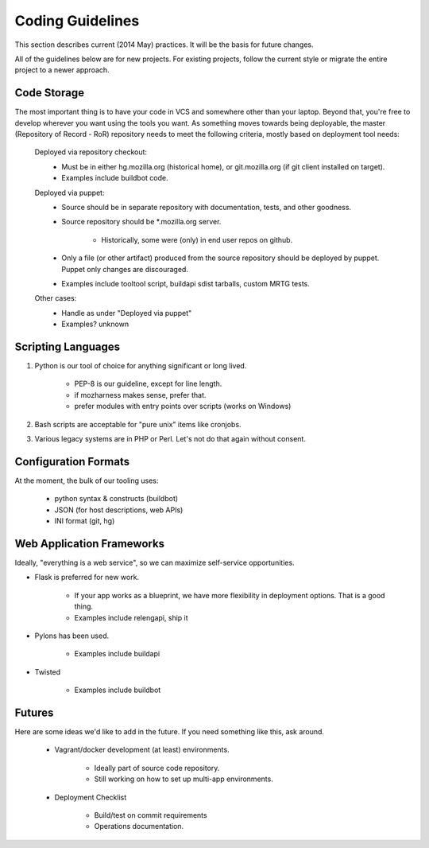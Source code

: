 =================
Coding Guidelines
=================

This section describes current (2014 May) practices. It will be the
basis for future changes.

All of the guidelines below are for new projects. For existing projects,
follow the current style or migrate the entire project to a newer
approach.

Code Storage
============

The most important thing is to have your code in VCS and somewhere other
than your laptop. Beyond that, you're free to develop wherever you want
using the tools you want. As something moves towards being deployable,
the master (Repository of Record - RoR) repository needs to meet the
following criteria, mostly based on deployment tool needs:

    Deployed via repository checkout:
        - Must be in either hg.mozilla.org (historical home), or
          git.mozilla.org (if git client installed on target).
        - Examples include buildbot code.

    Deployed via puppet:
        - Source should be in separate repository with documentation,
          tests, and other goodness.
        - Source repository should be \*.mozilla.org server.

            - Historically, some were (only) in end user repos on
              github.
        - Only a file (or other artifact) produced from the source
          repository should be deployed by puppet. Puppet only changes
          are discouraged.
        - Examples include tooltool script, buildapi sdist tarballs,
          custom MRTG tests.

    Other cases:
        - Handle as under "Deployed via puppet"
        - Examples? unknown

Scripting Languages
===================

1. Python is our tool of choice for anything significant or long lived.

    - PEP-8 is our guideline, except for line length.
    - if mozharness makes sense, prefer that.
    - prefer modules with entry points over scripts (works on Windows)

2. Bash scripts are acceptable for "pure unix" items like cronjobs.

3. Various legacy systems are in PHP or Perl. Let's not do that again
   without consent.

Configuration Formats
=====================

At the moment, the bulk of our tooling uses:

    - python syntax & constructs (buildbot)
    - JSON (for host descriptions, web APIs)
    - INI format (git, hg)

Web Application Frameworks
==========================

Ideally, "everything is a web service", so we can maximize self-service
opportunities.

- Flask is preferred for new work.

    - If your app works as a blueprint, we have more flexibility in
      deployment options. That is a good thing.
    - Examples include relengapi, ship it

- Pylons has been used.

    - Examples include buildapi

- Twisted

    - Examples include buildbot

Futures
=======

Here are some ideas we'd like to add in the future. If you need
something like this, ask around.

    - Vagrant/docker development (at least) environments.

        - Ideally part of source code repository.
        - Still working on how to set up multi-app environments.

    - Deployment Checklist

        - Build/test on commit requirements
        - Operations documentation.
